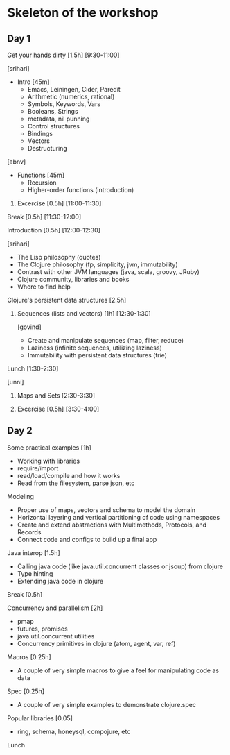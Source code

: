 * Skeleton of the workshop
** Day 1
**** Get your hands dirty [1.5h] [9:30-11:00]
[srihari]

- Intro [45m]
 - Emacs, Leiningen, Cider, Paredit
 - Arithmetic (numerics, rational)
 - Symbols, Keywords, Vars
 - Booleans, Strings
 - metadata, nil punning
 - Control structures
 - Bindings
 - Vectors
 - Destructuring

[abnv]
- Functions [45m]
  - Recursion
  - Higher-order functions (introduction)
***** Excercise [0.5h] [11:00-11:30]
**** Break [0.5h] [11:30-12:00]
**** Introduction [0.5h] [12:00-12:30]
[srihari]
- The Lisp philosophy (quotes)
- The Clojure philosophy (fp, simplicity, jvm, immutability)
- Contrast with other JVM languages (java, scala, groovy, JRuby)
- Clojure community, libraries and books
- Where to find help
**** Clojure's persistent data structures [2.5h]
***** Sequences (lists and vectors) [1h] [12:30-1:30]
[govind]
    - Create and manipulate sequences (map, filter, reduce)
    - Laziness (infinite sequences, utilizing laziness)
    - Immutability with persistent data structures (trie)
**** Lunch [1:30-2:30]
[unni]
***** Maps and Sets [2:30-3:30]
***** Excercise [0.5h] [3:30-4:00]

** Day 2
**** Some practical examples [1h]
- Working with libraries
- require/import
- read/load/compile and how it works
- Read from the filesystem, parse json, etc
**** Modeling
- Proper use of maps, vectors and schema to model the domain
- Horizontal layering and vertical partitioning of code using namespaces
- Create and extend abstractions with Multimethods, Protocols, and Records
- Connect code and configs to build up a final app
**** Java interop [1.5h]
- Calling java code (like java.util.concurrent classes or jsoup) from clojure
- Type hinting
- Extending java code in clojure
**** Break [0.5h]
**** Concurrency and parallelism [2h]
- pmap
- futures, promises
- java.util.concurrent utilities
- Concurrency primitives in clojure (atom, agent, var, ref)
**** Macros [0.25h]
- A couple of very simple macros to give a feel for manipulating code as data
**** Spec [0.25h]
- A couple of very simple examples to demonstrate clojure.spec
**** Popular libraries [0.05]
- ring, schema, honeysql, compojure, etc
**** Lunch
